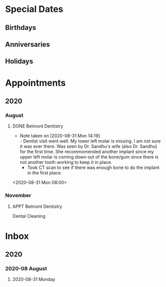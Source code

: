 #+TODO: APPT RESCHEDULE | DONE CANCELED
#+TODO: FEAST SOLEMENITY | OBSERVED
#+TODO: | REMOVED
* Special Dates
** Birthdays
** Anniversaries
** Holidays

* Appointments
** 2020
*** August
**** DONE Belmont Dentistry
     - Note taken on [2020-08-31 Mon 14:19] \\
       - Dentist visit went well. My lower left molar is missing. I am not sure it was ever there.  Was seen by Dr. Sandhu's wife (also Dr. Sandhu) for the first time. She recommomended another implant since my upper left molar is coming down out of the bone/gum since there is not another tooth working to keep it in place. 
       - Took CT scan to see if there was enough bone to do the implant in the first place.
<2020-08-31 Mon 08:00>
*** November
**** APPT Belmont Dentistry
   SCHEDULED:<2020-11-30 Mon 10:00--11:00>
 Dental Cleaning 
 :LOGBOOK:
   - Added: [2020-08-31 Mon 15:23]
   :END:
* Inbox
** 2020
*** 2020-08 August
**** 2020-08-31 Monday

